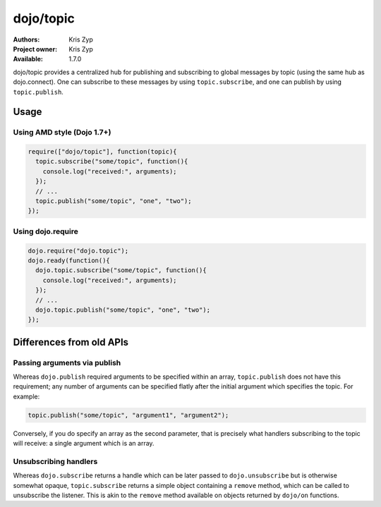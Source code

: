 .. _dojo/topic:

dojo/topic
==========

:Authors: Kris Zyp
:Project owner: Kris Zyp
:Available: 1.7.0

dojo/topic provides a centralized hub for publishing and subscribing to global messages by topic (using the same hub as dojo.connect). One can subscribe to these messages by using ``topic.subscribe``, and one can publish by using ``topic.publish``.

=====
Usage
=====

Using AMD style (Dojo 1.7+)
---------------------------

.. code-block :: javascript

  require(["dojo/topic"], function(topic){
    topic.subscribe("some/topic", function(){
      console.log("received:", arguments);
    });
    // ...
    topic.publish("some/topic", "one", "two");
  });

Using dojo.require
------------------

.. code-block :: javascript

  dojo.require("dojo.topic");
  dojo.ready(function(){
    dojo.topic.subscribe("some/topic", function(){
      console.log("received:", arguments);
    });
    // ...
    dojo.topic.publish("some/topic", "one", "two");
  });

=========================
Differences from old APIs
=========================

Passing arguments via publish
-----------------------------

Whereas ``dojo.publish`` required arguments to be specified within an array, ``topic.publish`` does not have this requirement; any number of arguments can be specified flatly after the initial argument which specifies the topic.  For example:

.. code-block :: javascript

  topic.publish("some/topic", "argument1", "argument2");

Conversely, if you do specify an array as the second parameter, that is precisely what handlers subscribing to the topic will receive: a single argument which is an array.

Unsubscribing handlers
----------------------

Whereas ``dojo.subscribe`` returns a handle which can be later passed to ``dojo.unsubscribe`` but is otherwise somewhat opaque, ``topic.subscribe`` returns a simple object containing a ``remove`` method, which can be called to unsubscribe the listener.  This is akin to the ``remove`` method available on objects returned by ``dojo/on`` functions.
